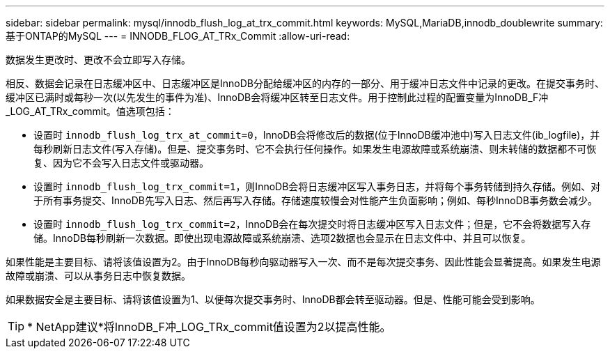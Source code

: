 ---
sidebar: sidebar 
permalink: mysql/innodb_flush_log_at_trx_commit.html 
keywords: MySQL,MariaDB,innodb_doublewrite 
summary: 基于ONTAP的MySQL 
---
= INNODB_FLOG_AT_TRx_Commit
:allow-uri-read: 


[role="lead"]
数据发生更改时、更改不会立即写入存储。

相反、数据会记录在日志缓冲区中、日志缓冲区是InnoDB分配给缓冲区的内存的一部分、用于缓冲日志文件中记录的更改。在提交事务时、缓冲区已满时或每秒一次(以先发生的事件为准)、InnoDB会将缓冲区转至日志文件。用于控制此过程的配置变量为InnoDB_F冲_LOG_AT_TRx_commit。值选项包括：

* 设置时 `innodb_flush_log_trx_at_commit=0`，InnoDB会将修改后的数据(位于InnoDB缓冲池中)写入日志文件(ib_logfile)，并每秒刷新日志文件(写入存储)。但是、提交事务时、它不会执行任何操作。如果发生电源故障或系统崩溃、则未转储的数据都不可恢复、因为它不会写入日志文件或驱动器。
* 设置时 `innodb_flush_log_trx_commit=1`，则InnoDB会将日志缓冲区写入事务日志，并将每个事务转储到持久存储。例如、对于所有事务提交、InnoDB先写入日志、然后再写入存储。存储速度较慢会对性能产生负面影响；例如、每秒InnoDB事务数会减少。
* 设置时 `innodb_flush_log_trx_commit=2`，InnoDB会在每次提交时将日志缓冲区写入日志文件；但是，它不会将数据写入存储。InnoDB每秒刷新一次数据。即使出现电源故障或系统崩溃、选项2数据也会显示在日志文件中、并且可以恢复。


如果性能是主要目标、请将该值设置为2。由于InnoDB每秒向驱动器写入一次、而不是每次提交事务、因此性能会显著提高。如果发生电源故障或崩溃、可以从事务日志中恢复数据。

如果数据安全是主要目标、请将该值设置为1、以便每次提交事务时、InnoDB都会转至驱动器。但是、性能可能会受到影响。


TIP: * NetApp建议*将InnoDB_F冲_LOG_TRx_commit值设置为2以提高性能。
